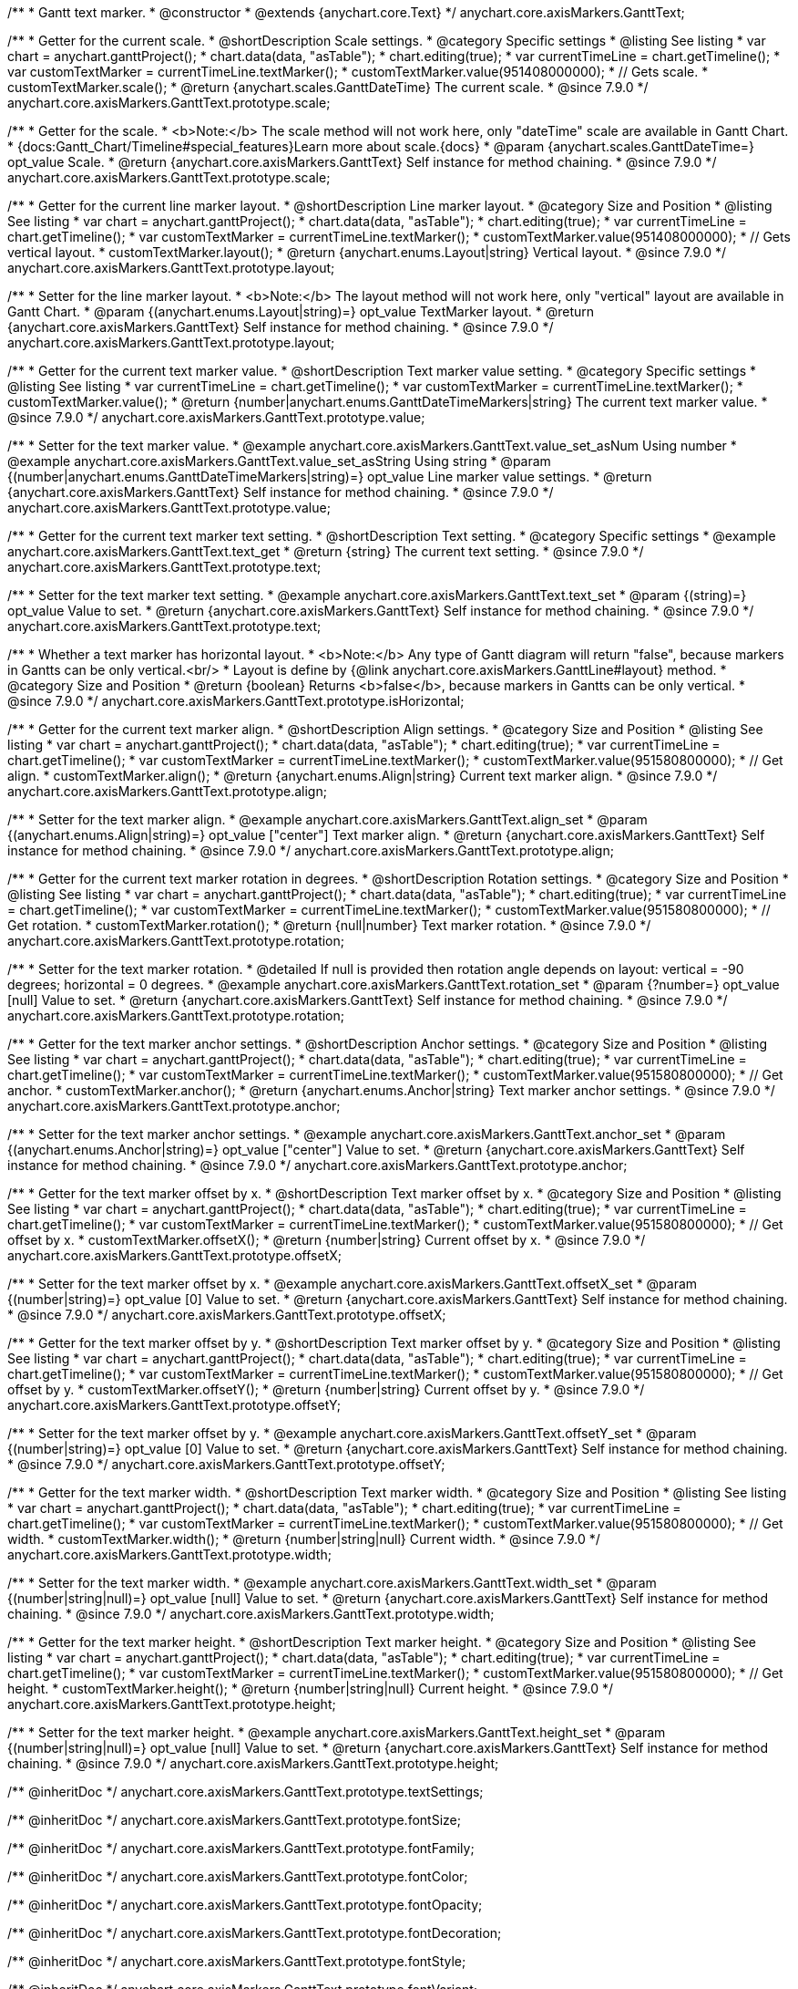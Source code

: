 /**
 * Gantt text marker.
 * @constructor
 * @extends {anychart.core.Text}
 */
anychart.core.axisMarkers.GanttText;


//----------------------------------------------------------------------------------------------------------------------
//
//  anychart.core.axisMarkers.GanttText.prototype.scale
//
//----------------------------------------------------------------------------------------------------------------------

/**
 * Getter for the current scale.
 * @shortDescription Scale settings.
 * @category Specific settings
 * @listing See listing
 * var chart = anychart.ganttProject();
 * chart.data(data, "asTable");
 * chart.editing(true);
 * var currentTimeLine = chart.getTimeline();
 * var customTextMarker = currentTimeLine.textMarker();
 * customTextMarker.value(951408000000);
 * // Gets scale.
 * customTextMarker.scale();
 * @return {anychart.scales.GanttDateTime} The current scale.
 * @since 7.9.0
 */
anychart.core.axisMarkers.GanttText.prototype.scale;

/**
 * Getter for the scale.
 * <b>Note:</b> The scale method will not work here, only "dateTime" scale are available in Gantt Chart.
 * {docs:Gantt_Chart/Timeline#special_features}Learn more about scale.{docs}
 * @param {anychart.scales.GanttDateTime=} opt_value Scale.
 * @return {anychart.core.axisMarkers.GanttText} Self instance for method chaining.
 * @since 7.9.0
 */
anychart.core.axisMarkers.GanttText.prototype.scale;


//----------------------------------------------------------------------------------------------------------------------
//
//  anychart.core.axisMarkers.GanttText.prototype.layout
//
//----------------------------------------------------------------------------------------------------------------------


/**
 * Getter for the current line marker layout.
 * @shortDescription Line marker layout.
 * @category Size and Position
 * @listing See listing
 * var chart = anychart.ganttProject();
 * chart.data(data, "asTable");
 * chart.editing(true);
 * var currentTimeLine = chart.getTimeline();
 * var customTextMarker = currentTimeLine.textMarker();
 * customTextMarker.value(951408000000);
 * // Gets vertical layout.
 * customTextMarker.layout();
 * @return {anychart.enums.Layout|string} Vertical layout.
 * @since 7.9.0
 */
anychart.core.axisMarkers.GanttText.prototype.layout;

/**
 * Setter for the line marker layout.
 * <b>Note:</b> The layout method will not work here, only "vertical" layout are available in Gantt Chart.
 * @param {(anychart.enums.Layout|string)=} opt_value TextMarker layout.
 * @return {anychart.core.axisMarkers.GanttText} Self instance for method chaining.
 * @since 7.9.0
 */
anychart.core.axisMarkers.GanttText.prototype.layout;


//----------------------------------------------------------------------------------------------------------------------
//
//  anychart.core.axisMarkers.GanttText.prototype.value
//
//----------------------------------------------------------------------------------------------------------------------

/**
 * Getter for the current text marker value.
 * @shortDescription Text marker value setting.
 * @category Specific settings
 * @listing See listing
 * var currentTimeLine = chart.getTimeline();
 * var customTextMarker = currentTimeLine.textMarker();
 * customTextMarker.value();
 * @return {number|anychart.enums.GanttDateTimeMarkers|string} The current text marker value.
 * @since 7.9.0
 */
anychart.core.axisMarkers.GanttText.prototype.value;

/**
 * Setter for the text marker value.
 * @example anychart.core.axisMarkers.GanttText.value_set_asNum Using number
 * @example anychart.core.axisMarkers.GanttText.value_set_asString Using string
 * @param {(number|anychart.enums.GanttDateTimeMarkers|string)=} opt_value Line marker value settings.
 * @return {anychart.core.axisMarkers.GanttText} Self instance for method chaining.
 * @since 7.9.0
 */
anychart.core.axisMarkers.GanttText.prototype.value;


//----------------------------------------------------------------------------------------------------------------------
//
//  anychart.core.axisMarkers.GanttText.prototype.text
//
//----------------------------------------------------------------------------------------------------------------------

/**
 * Getter for the current text marker text setting.
 * @shortDescription Text setting.
 * @category Specific settings
 * @example anychart.core.axisMarkers.GanttText.text_get
 * @return {string} The current text setting.
 * @since 7.9.0
 */
anychart.core.axisMarkers.GanttText.prototype.text;

/**
 * Setter for the text marker text setting.
 * @example anychart.core.axisMarkers.GanttText.text_set
 * @param {(string)=} opt_value Value to set.
 * @return {anychart.core.axisMarkers.GanttText} Self instance for method chaining.
 * @since 7.9.0
 */
anychart.core.axisMarkers.GanttText.prototype.text;


//----------------------------------------------------------------------------------------------------------------------
//
//  anychart.core.axisMarkers.GanttText.prototype.isHorizontal
//
//----------------------------------------------------------------------------------------------------------------------

/**
 * Whether a text marker has horizontal layout.
 * <b>Note:</b> Any type of Gantt diagram will return "false", because markers in Gantts can be only vertical.<br/>
 * Layout is define by {@link anychart.core.axisMarkers.GanttLine#layout} method.
 * @category Size and Position
 * @return {boolean} Returns <b>false</b>, because markers in Gantts can be only vertical.
 * @since 7.9.0
 */
anychart.core.axisMarkers.GanttText.prototype.isHorizontal;


//----------------------------------------------------------------------------------------------------------------------
//
//  anychart.core.axisMarkers.GanttText.prototype.align
//
//----------------------------------------------------------------------------------------------------------------------

/**
 * Getter for the current text marker align.
 * @shortDescription Align settings.
 * @category Size and Position
 * @listing See listing
 * var chart = anychart.ganttProject();
 * chart.data(data, "asTable");
 * chart.editing(true);
 * var currentTimeLine = chart.getTimeline();
 * var customTextMarker = currentTimeLine.textMarker();
 * customTextMarker.value(951580800000);
 * // Get align.
 * customTextMarker.align();
 * @return {anychart.enums.Align|string} Current text marker align.
 * @since 7.9.0
 */
anychart.core.axisMarkers.GanttText.prototype.align;

/**
 * Setter for the text marker align.
 * @example anychart.core.axisMarkers.GanttText.align_set
 * @param {(anychart.enums.Align|string)=} opt_value ["center"] Text marker align.
 * @return {anychart.core.axisMarkers.GanttText} Self instance for method chaining.
 * @since 7.9.0
 */
anychart.core.axisMarkers.GanttText.prototype.align;


//----------------------------------------------------------------------------------------------------------------------
//
//  anychart.core.axisMarkers.GanttText.prototype.rotation
//
//----------------------------------------------------------------------------------------------------------------------

/**
 * Getter for the current text marker rotation in degrees.
 * @shortDescription Rotation settings.
 * @category Size and Position
 * @listing See listing
 * var chart = anychart.ganttProject();
 * chart.data(data, "asTable");
 * chart.editing(true);
 * var currentTimeLine = chart.getTimeline();
 * var customTextMarker = currentTimeLine.textMarker();
 * customTextMarker.value(951580800000);
 * // Get rotation.
 * customTextMarker.rotation();
 * @return {null|number} Text marker rotation.
 * @since 7.9.0
 */
anychart.core.axisMarkers.GanttText.prototype.rotation;

/**
 * Setter for the text marker rotation.
 * @detailed If null is provided then rotation angle depends on layout: vertical = -90 degrees; horizontal = 0 degrees.
 * @example anychart.core.axisMarkers.GanttText.rotation_set
 * @param {?number=} opt_value [null] Value to set.
 * @return {anychart.core.axisMarkers.GanttText} Self instance for method chaining.
 * @since 7.9.0
 */
anychart.core.axisMarkers.GanttText.prototype.rotation;


//----------------------------------------------------------------------------------------------------------------------
//
//  anychart.core.axisMarkers.GanttText.prototype.anchor
//
//----------------------------------------------------------------------------------------------------------------------

/**
 * Getter for the text marker anchor settings.
 * @shortDescription Anchor settings.
 * @category Size and Position
 * @listing See listing
 * var chart = anychart.ganttProject();
 * chart.data(data, "asTable");
 * chart.editing(true);
 * var currentTimeLine = chart.getTimeline();
 * var customTextMarker = currentTimeLine.textMarker();
 * customTextMarker.value(951580800000);
 * // Get anchor.
 * customTextMarker.anchor();
 * @return {anychart.enums.Anchor|string} Text marker anchor settings.
 * @since 7.9.0
 */
anychart.core.axisMarkers.GanttText.prototype.anchor;

/**
 * Setter for the text marker anchor settings.
 * @example anychart.core.axisMarkers.GanttText.anchor_set
 * @param {(anychart.enums.Anchor|string)=} opt_value ["center"] Value to set.
 * @return {anychart.core.axisMarkers.GanttText} Self instance for method chaining.
 * @since 7.9.0
 */
anychart.core.axisMarkers.GanttText.prototype.anchor;


//----------------------------------------------------------------------------------------------------------------------
//
//  anychart.core.axisMarkers.GanttText.prototype.offsetX
//
//----------------------------------------------------------------------------------------------------------------------

/**
 * Getter for the text marker offset by x.
 * @shortDescription Text marker offset by x.
 * @category Size and Position
 * @listing See listing
 * var chart = anychart.ganttProject();
 * chart.data(data, "asTable");
 * chart.editing(true);
 * var currentTimeLine = chart.getTimeline();
 * var customTextMarker = currentTimeLine.textMarker();
 * customTextMarker.value(951580800000);
 * // Get offset by x.
 * customTextMarker.offsetX();
 * @return {number|string} Current offset by x.
 * @since 7.9.0
 */
anychart.core.axisMarkers.GanttText.prototype.offsetX;

/**
 * Setter for the text marker offset by x.
 * @example anychart.core.axisMarkers.GanttText.offsetX_set
 * @param {(number|string)=} opt_value [0] Value to set.
 * @return {anychart.core.axisMarkers.GanttText} Self instance for method chaining.
 * @since 7.9.0
 */
anychart.core.axisMarkers.GanttText.prototype.offsetX;


//----------------------------------------------------------------------------------------------------------------------
//
//  anychart.core.axisMarkers.GanttText.prototype.offsetY
//
//----------------------------------------------------------------------------------------------------------------------

/**
 * Getter for the text marker offset by y.
 * @shortDescription Text marker offset by y.
 * @category Size and Position
 * @listing See listing
 * var chart = anychart.ganttProject();
 * chart.data(data, "asTable");
 * chart.editing(true);
 * var currentTimeLine = chart.getTimeline();
 * var customTextMarker = currentTimeLine.textMarker();
 * customTextMarker.value(951580800000);
 * // Get offset by y.
 * customTextMarker.offsetY();
 * @return {number|string} Current offset by y.
 * @since 7.9.0
 */
anychart.core.axisMarkers.GanttText.prototype.offsetY;

/**
 * Setter for the text marker offset by y.
 * @example anychart.core.axisMarkers.GanttText.offsetY_set
 * @param {(number|string)=} opt_value [0] Value to set.
 * @return {anychart.core.axisMarkers.GanttText} Self instance for method chaining.
 * @since 7.9.0
 */
anychart.core.axisMarkers.GanttText.prototype.offsetY;


//----------------------------------------------------------------------------------------------------------------------
//
//  anychart.core.axisMarkers.GanttText.prototype.width
//
//----------------------------------------------------------------------------------------------------------------------

/**
 * Getter for the text marker width.
 * @shortDescription Text marker width.
 * @category Size and Position
 * @listing See listing
 * var chart = anychart.ganttProject();
 * chart.data(data, "asTable");
 * chart.editing(true);
 * var currentTimeLine = chart.getTimeline();
 * var customTextMarker = currentTimeLine.textMarker();
 * customTextMarker.value(951580800000);
 * // Get width.
 * customTextMarker.width();
 * @return {number|string|null} Current width.
 * @since 7.9.0
 */
anychart.core.axisMarkers.GanttText.prototype.width;

/**
 * Setter for the text marker width.
 * @example anychart.core.axisMarkers.GanttText.width_set
 * @param {(number|string|null)=} opt_value [null] Value to set.
 * @return {anychart.core.axisMarkers.GanttText} Self instance for method chaining.
 * @since 7.9.0
 */
anychart.core.axisMarkers.GanttText.prototype.width;


//----------------------------------------------------------------------------------------------------------------------
//
//  anychart.core.axisMarkers.GanttText.prototype.height
//
//----------------------------------------------------------------------------------------------------------------------

/**
 * Getter for the text marker height.
 * @shortDescription Text marker height.
 * @category Size and Position
 * @listing See listing
 * var chart = anychart.ganttProject();
 * chart.data(data, "asTable");
 * chart.editing(true);
 * var currentTimeLine = chart.getTimeline();
 * var customTextMarker = currentTimeLine.textMarker();
 * customTextMarker.value(951580800000);
 * // Get height.
 * customTextMarker.height();
 * @return {number|string|null} Current height.
 * @since 7.9.0
 */
anychart.core.axisMarkers.GanttText.prototype.height;

/**
 * Setter for the text marker height.
 * @example anychart.core.axisMarkers.GanttText.height_set
 * @param {(number|string|null)=} opt_value [null] Value to set.
 * @return {anychart.core.axisMarkers.GanttText} Self instance for method chaining.
 * @since 7.9.0
 */
anychart.core.axisMarkers.GanttText.prototype.height;

/** @inheritDoc */
anychart.core.axisMarkers.GanttText.prototype.textSettings;

/** @inheritDoc */
anychart.core.axisMarkers.GanttText.prototype.fontSize;

/** @inheritDoc */
anychart.core.axisMarkers.GanttText.prototype.fontFamily;

/** @inheritDoc */
anychart.core.axisMarkers.GanttText.prototype.fontColor;

/** @inheritDoc */
anychart.core.axisMarkers.GanttText.prototype.fontOpacity;

/** @inheritDoc */
anychart.core.axisMarkers.GanttText.prototype.fontDecoration;

/** @inheritDoc */
anychart.core.axisMarkers.GanttText.prototype.fontStyle;

/** @inheritDoc */
anychart.core.axisMarkers.GanttText.prototype.fontVariant;

/** @inheritDoc */
anychart.core.axisMarkers.GanttText.prototype.fontWeight;

/** @inheritDoc */
anychart.core.axisMarkers.GanttText.prototype.letterSpacing;

/** @inheritDoc */
anychart.core.axisMarkers.GanttText.prototype.textDirection;

/** @inheritDoc */
anychart.core.axisMarkers.GanttText.prototype.lineHeight;

/** @inheritDoc */
anychart.core.axisMarkers.GanttText.prototype.textIndent;

/** @inheritDoc */
anychart.core.axisMarkers.GanttText.prototype.vAlign;

/** @inheritDoc */
anychart.core.axisMarkers.GanttText.prototype.hAlign;

/** @inheritDoc */
anychart.core.axisMarkers.GanttText.prototype.textWrap;

/** @inheritDoc */
anychart.core.axisMarkers.GanttText.prototype.textOverflow;

/** @inheritDoc */
anychart.core.axisMarkers.GanttText.prototype.selectable;

/** @inheritDoc */
anychart.core.axisMarkers.GanttText.prototype.disablePointerEvents;

/** @inheritDoc */
anychart.core.axisMarkers.GanttText.prototype.useHtml;

/** @inheritDoc */
anychart.core.axisMarkers.GanttText.prototype.zIndex;

/** @inheritDoc */
anychart.core.axisMarkers.GanttText.prototype.enabled;

/** @inheritDoc */
anychart.core.axisMarkers.GanttText.prototype.print;

/** @inheritDoc */
anychart.core.axisMarkers.GanttText.prototype.saveAsPNG;

/** @inheritDoc */
anychart.core.axisMarkers.GanttText.prototype.saveAsJPG;

/** @inheritDoc */
anychart.core.axisMarkers.GanttText.prototype.saveAsPDF;

/** @inheritDoc */
anychart.core.axisMarkers.GanttText.prototype.saveAsSVG;

/** @inheritDoc */
anychart.core.axisMarkers.GanttText.prototype.toSVG;

/** @inheritDoc */
anychart.core.axisMarkers.GanttText.prototype.listen;

/** @inheritDoc */
anychart.core.axisMarkers.GanttText.prototype.listenOnce;

/** @inheritDoc */
anychart.core.axisMarkers.GanttText.prototype.unlisten;

/** @inheritDoc */
anychart.core.axisMarkers.GanttText.prototype.unlistenByKey;

/** @inheritDoc */
anychart.core.axisMarkers.GanttText.prototype.removeAllListeners;

